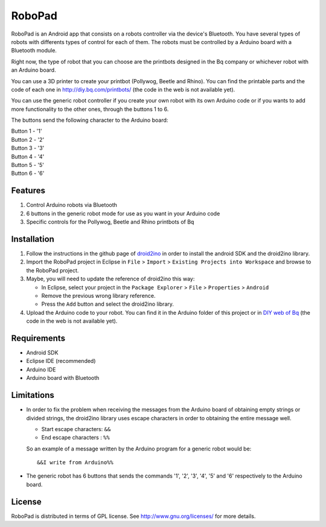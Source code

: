 =======
RoboPad
=======

RoboPad is an Android app that consists on a robots controller via the device's Bluetooth. You have several types of robots with differents types of control for each of them. The robots must be controlled by a Arduino board with a Bluetooth module.

Right now, the type of robot that you can choose are the printbots designed in the Bq company or whichever robot with an Arduino board. 

You can use a 3D printer to create your printbot (Pollywog, Beetle and Rhino). You can find the printable parts and the code of each one in http://diy.bq.com/printbots/ (the code in the web is not available yet).

You can use the generic robot controller if you create your own robot with its own Arduino code or if you wants to add more functionality to the other ones, through the buttons 1 to 6.

The buttons send the following character to the Arduino board: 

| Button 1 - '1'
| Button 2 - '2'
| Button 3 - '3'
| Button 4 - '4'
| Button 5 - '5'
| Button 6 - '6'


Features
========

#. Control Arduino robots via Bluetooth

#. 6 buttons in the generic robot mode for use as you want in your Arduino code

#. Specific controls for the Pollywog, Beetle and Rhino printbots of Bq


Installation
============

#. Follow the instructions in the github page of `droid2ino <https://github.com/bq/droid2ino>`_ in order to install the android SDK and the droid2ino library.

#. Import the RoboPad project in Eclipse in ``File`` > ``Import`` > ``Existing Projects into Workspace`` and browse to the RoboPad project.

#. Maybe, you will need to update the reference of droid2ino this way:  
	
   - In Eclipse, select your project in the ``Package Explorer`` > ``File`` > ``Properties`` > ``Android`` 

   - Remove the previous wrong library reference.

   - Press the ``Add`` button and select the droid2ino library. 

#. Upload the Arduino code to your robot. You can find it in the Arduino folder of this project or in `DIY web of Bq  <http://diy.bq.com/printbots/>`_ (the code in the web is not available yet).


Requirements
============

- Android SDK

- Eclipse IDE (recommended)
  
- Arduino IDE

- Arduino board with Bluetooth


Limitations
===========

- In order to fix the problem when receiving the messages from the Arduino board of obtaining empty strings or divided strings, the droid2ino library uses escape characters in order to obtaining the entire message well.
 
  - Start escape characters: ``&&`` 

  - End escape characters : ``%%``

  So an example of a message written by the Arduino program for a generic robot would be::

	  &&I write from Arduino%%

- The generic robot has 6 buttons that sends the commands '1', '2', '3', '4', '5' and '6' respectively to the Arduino board.


License
=======

RoboPad is distributed in terms of GPL license. See http://www.gnu.org/licenses/ for more details.
